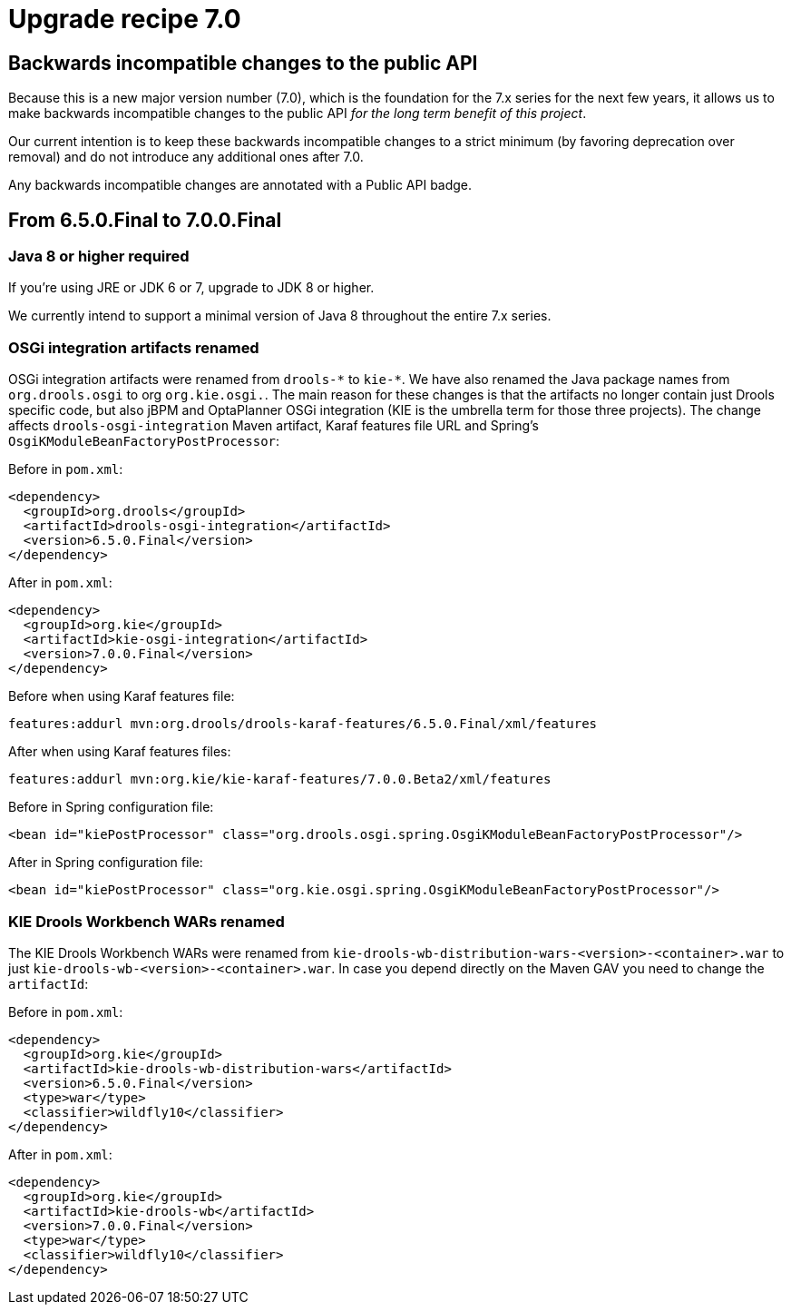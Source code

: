 = Upgrade recipe 7.0
:awestruct-description: Upgrade to Drools 7.0 from a previous version.
:awestruct-layout: upgradeRecipeBase
:awestruct-priority: 0.5
:awestruct-upgrade_recipe_version: 7.0

== Backwards incompatible changes to the public API

Because this is a new major version number (7.0), which is the foundation for the 7.x series for the next few years,
it allows us to make backwards incompatible changes to the public API _for the long term benefit of this project_.

Our current intention is to keep these backwards incompatible changes to a strict minimum
(by favoring deprecation over removal) and do not introduce any additional ones after 7.0.

Any backwards incompatible changes are annotated with a [.label.label-danger.label-as-badge.label-public-api]#Public API# badge.


== From 6.5.0.Final to 7.0.0.Final


[.upgrade-recipe-major.upgrade-recipe-public-api]
=== Java 8 or higher required

If you're using JRE or JDK 6 or 7, upgrade to JDK 8 or higher.

We currently intend to support a minimal version of Java 8 throughout the entire 7.x series.


[.upgrade-recipe-major.upgrade-recipe-public-api]
=== OSGi integration artifacts renamed

OSGi integration artifacts were renamed from `drools-\*` to `kie-*`. We have also renamed the Java package names from
`org.drools.osgi` to org `org.kie.osgi.`. The main reason for these changes is that the artifacts no longer contain just
Drools specific code, but also jBPM and OptaPlanner OSGi integration (KIE is the umbrella term for those three projects).
The change affects `drools-osgi-integration` Maven artifact, Karaf features file URL and Spring's `OsgiKModuleBeanFactoryPostProcessor`:

Before in `pom.xml`:
[source, xml]
----
<dependency>
  <groupId>org.drools</groupId>
  <artifactId>drools-osgi-integration</artifactId>
  <version>6.5.0.Final</version>
</dependency>
----

After in `pom.xml`:
[source, xml]
----
<dependency>
  <groupId>org.kie</groupId>
  <artifactId>kie-osgi-integration</artifactId>
  <version>7.0.0.Final</version>
</dependency>
----

Before when using Karaf features file:
[source,shell]
----
features:addurl mvn:org.drools/drools-karaf-features/6.5.0.Final/xml/features
----

After when using Karaf features files:
[source]
----
features:addurl mvn:org.kie/kie-karaf-features/7.0.0.Beta2/xml/features
----

Before in Spring configuration file:
[source, xml]
----
<bean id="kiePostProcessor" class="org.drools.osgi.spring.OsgiKModuleBeanFactoryPostProcessor"/>
----

After in Spring configuration file:
[source, xml]
----
<bean id="kiePostProcessor" class="org.kie.osgi.spring.OsgiKModuleBeanFactoryPostProcessor"/>
----

[.upgrade-recipe-major.upgrade-recipe-public-api]
=== KIE Drools Workbench WARs renamed
The KIE Drools Workbench WARs were renamed from `kie-drools-wb-distribution-wars-<version>-<container>.war`
to just `kie-drools-wb-<version>-<container>.war`. In case you depend directly on the Maven GAV you need to change
the `artifactId`:

Before in `pom.xml`:
[source, xml]
----
<dependency>
  <groupId>org.kie</groupId>
  <artifactId>kie-drools-wb-distribution-wars</artifactId>
  <version>6.5.0.Final</version>
  <type>war</type>
  <classifier>wildfly10</classifier>
</dependency>
----

After in `pom.xml`:
[source, xml]
----
<dependency>
  <groupId>org.kie</groupId>
  <artifactId>kie-drools-wb</artifactId>
  <version>7.0.0.Final</version>
  <type>war</type>
  <classifier>wildfly10</classifier>
</dependency>
----
